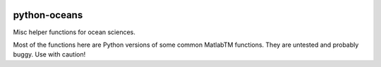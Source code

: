 |PyPI| |Travis| |DOI|

.. |PyPI| image:: https://img.shields.io/pypi/v/oceans.svg
   :target: https://pypi.org/project/oceans/
   :alt: PyPI Package

.. |Travis| image:: https://travis-ci.org/pyoceans/python-oceans.svg?branch=master
   :target: https://travis-ci.org/pyoceans/python-oceans
   :alt: Travis Build Status

.. |DOI| image:: https://zenodo.org/badge/11956337.svg
   :target: https://zenodo.org/badge/latestdoi/11956337
   :alt: DOI

python-oceans
=============

Misc helper functions for ocean sciences.

Most of the functions here are Python versions of some common MatlabTM functions.
They are untested and probably buggy. Use with caution!
